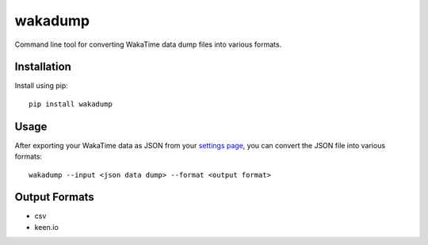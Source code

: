 wakadump
========

Command line tool for converting WakaTime data dump files into various formats.


Installation
------------

Install using pip::

    pip install wakadump


Usage
-----

After exporting your WakaTime data as JSON from your `settings page <https://wakatime.com/settings>`_, you can convert the JSON file into various formats::

    wakadump --input <json data dump> --format <output format>
    

Output Formats
--------------

* csv
* keen.io

